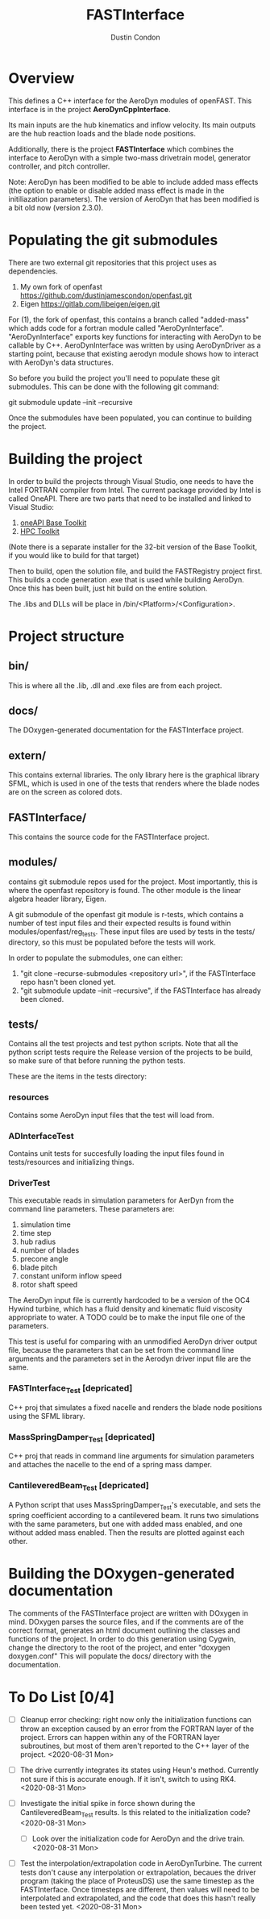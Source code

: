 # turn off section numbering
#+OPTIONS: num:2
# turn off table of contents
#+OPTIONS: toc:nil
#+TITLE: FASTInterface
#+AUTHOR: Dustin Condon

* Overview
This defines a C++ interface for the AeroDyn modules of
openFAST. This interface is in the project *AeroDynCppInterface*.

Its main inputs are the hub kinematics and inflow velocity. Its main
outputs are the hub reaction loads and the blade node positions.

Additionally, there is the project *FASTInterface* which combines the
interface to AeroDyn with a simple two-mass drivetrain model, generator
controller, and pitch controller.

Note: AeroDyn has been modified to be able to include added mass
effects (the option to enable or disable added mass effect is made in
the initiliazation parameters). The version of AeroDyn that has been
modified is a bit old now (version 2.3.0).

* Populating the git submodules
There are two external git repositories that this project uses as
dependencies.

1. My own fork of openfast https://github.com/dustinjamescondon/openfast.git
2. Eigen https://gitlab.com/libeigen/eigen.git

For (1), the fork of openfast, this contains a branch called
"added-mass" which adds code for a fortran module called
"AeroDynInterface". "AeroDynInterface" exports key functions for
interacting with AeroDyn to be callable by C++. AeroDynInterface was
written by using AeroDynDriver as a starting point, because that
existing aerodyn module shows how to interact with AeroDyn's data
structures.

So before you build the project you'll need to populate these git
submodules.  This can be done with the following git command:

git submodule update --init --recursive

Once the submodules have been populated, you can continue to building
the project.
* Building the project
In order to build the projects through Visual Studio, one needs to
have the Intel FORTRAN compiler from Intel. The current package
provided by Intel is called OneAPI. There are two parts that need to
be installed and linked to Visual Studio:
1. [[https://www.intel.com/content/www/us/en/developer/tools/oneapi/toolkits.html#base-kit][oneAPI Base Toolkit]]
2. [[https://www.intel.com/content/www/us/en/developer/tools/oneapi/toolkits.html#hpc-kit][HPC Toolkit]]

(Note there is a separate installer for the 32-bit version of the Base
Toolkit, if you would like to build for that target)

Then to build, open the solution file, and build the FASTRegistry
project first. This builds a code generation .exe that is used while
building AeroDyn. Once this has been built, just hit build on the
entire solution.

The .libs and DLLs will be place in /bin/<Platform>/<Configuration>.

* Project structure

** bin/
This is where all the .lib, .dll and .exe files are from each
project.

** docs/
The DOxygen-generated documentation for the FASTInterface project.

** extern/
This contains external libraries. The only library here is the
graphical library SFML, which is used in one of the tests that renders
where the blade nodes are on the screen as colored dots.

** FASTInterface/
This contains the source code for the FASTInterface project.

** modules/
contains git submodule repos used for the project. Most importantly,
this is where the openfast repository is found. The other module is
the linear algebra header library, Eigen.

A git submodule of the openfast git module is r-tests, which contains
a number of test input files and their expected results is found
within modules/openfast/reg_tests. These input files are used by tests
in the tests/ directory, so this must be populated before the tests
will work.

In order to populate the submodules, one can either:
1. "git clone --recurse-submodules <repository url>", if the FASTInterface repo hasn't been cloned yet.
2. "git submodule update --init --recursive", if the FASTInterface has already been cloned.

** tests/
Contains all the test projects and test python scripts. Note that all
the python script tests require the Release version of the projects to
be build, so make sure of that before running the python tests.

These are the items in the tests directory:

*** resources
Contains some AeroDyn input files that the test will load from.

*** ADInterfaceTest
Contains unit tests for succesfully loading the input files found
in tests/resources and initializing things.

*** DriverTest
This executable reads in simulation parameters for AerDyn from the
command line parameters. These parameters are:

1. simulation time
2. time step
3. hub radius
4. number of blades
5. precone angle
6. blade pitch
7. constant uniform inflow speed
8. rotor shaft speed

The AeroDyn input file is currently hardcoded to be a version of the
OC4 Hywind turbine, which has a fluid density and kinematic fluid
viscosity appropriate to water. A TODO could be to make the input file
one of the parameters.

This test is useful for comparing with an unmodified AeroDyn driver
output file, because the parameters that can be set from the command
line arguments and the parameters set in the Aerodyn driver input file
are the same.

*** FASTInterface_Test [depricated]
C++ proj that simulates a fixed nacelle and renders the blade node
positions using the SFML library.
*** MassSpringDamper_Test [depricated]
C++ proj that reads in command line arguments for simulation
parameters and attaches the nacelle to the end of a spring mass
damper.
*** CantileveredBeam_Test [depricated]
A Python script that uses MassSpringDamper_Test's executable, and sets
the spring coefficient according to a cantilevered beam. It runs two
simulations with the same parameters, but one with added mass enabled,
and one without added mass enabled. Then the results are plotted
against each other.
* Building the DOxygen-generated documentation
The comments of the FASTInterface project are written with DOxygen in
mind. DOxygen parses the source files, and if the comments are of the
correct format, generates an html document outlining the classes and
functions of the project. In order to do this generation using Cygwin,
change the directory to the root of the project, and enter "doxygen
doxygen.conf" This will populate the docs/ directory with the
documentation.
* To Do List [0/4] 
- [ ] Cleanup error checking: right now only the initialization
  functions can throw an exception caused by an error from the FORTRAN
  layer of the project. Errors can happen within any of the FORTRAN
  layer subroutines, but most of them aren't reported to the C++ layer
  of the project. <2020-08-31 Mon>

- [ ] The drive currently integrates its states using Heun's
  method. Currently not sure if this is accurate enough. If it isn't,
  switch to using RK4. <2020-08-31 Mon>

- [ ] Investigate the initial spike in force shown during the
  CantileveredBeam_Test results. Is this related to the initialization
  code? <2020-08-31 Mon>

  + [ ] Look over the initialization code for AeroDyn and the drive
    train. <2020-08-31 Mon>

- [ ] Test the interpolation/extrapolation code in AeroDynTurbine. The
  current tests don't cause any interpolation or extrapolation,
  becaues the driver program (taking the place of ProteusDS) use the
  same timestep as the FASTInterface. Once timesteps are different,
  then values will need to be interpolated and extrapolated, and the
  code that does this hasn't really been tested yet. <2020-08-31 Mon>
